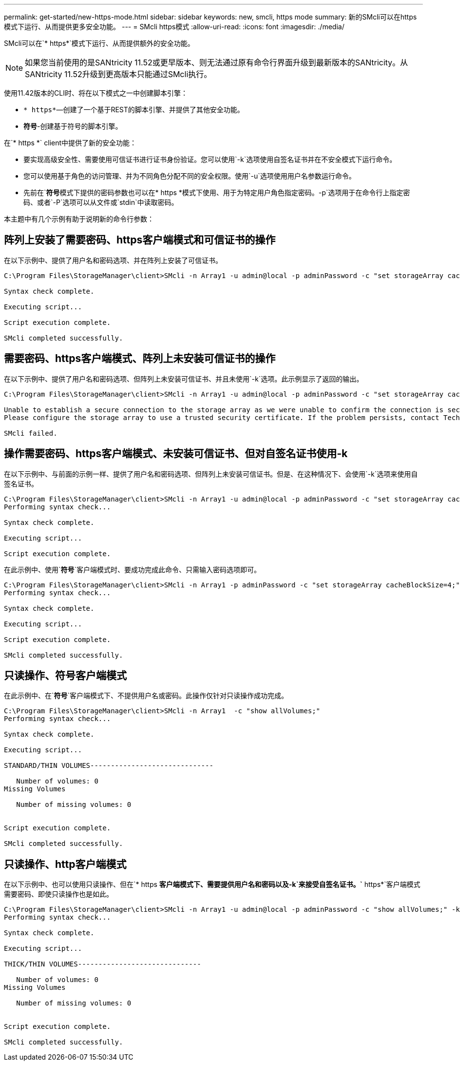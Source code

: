 ---
permalink: get-started/new-https-mode.html 
sidebar: sidebar 
keywords: new, smcli, https mode 
summary: 新的SMcli可以在https模式下运行、从而提供更多安全功能。 
---
= SMcli https模式
:allow-uri-read: 
:icons: font
:imagesdir: ./media/


[role="lead"]
SMcli可以在`* https*`模式下运行、从而提供额外的安全功能。

[NOTE]
====
如果您当前使用的是SANtricity 11.52或更早版本、则无法通过原有命令行界面升级到最新版本的SANtricity。从SANtricity 11.52升级到更高版本只能通过SMcli执行。

====
使用11.42版本的CLI时、将在以下模式之一中创建脚本引擎：

* `* https*`—创建了一个基于REST的脚本引擎、并提供了其他安全功能。
* `*符号*`-创建基于符号的脚本引擎。


在`* https *` client中提供了新的安全功能：

* 要实现高级安全性、需要使用可信证书进行证书身份验证。您可以使用`-k`选项使用自签名证书并在不安全模式下运行命令。
* 您可以使用基于角色的访问管理、并为不同角色分配不同的安全权限。使用`-u`选项使用用户名参数运行命令。
* 先前在`*符号*`模式下提供的密码参数也可以在`* https *`模式下使用、用于为特定用户角色指定密码。`-p`选项用于在命令行上指定密码、或者`-P`选项可以从文件或`stdin`中读取密码。


本主题中有几个示例有助于说明新的命令行参数：



== 阵列上安装了需要密码、https客户端模式和可信证书的操作

在以下示例中、提供了用户名和密码选项、并在阵列上安装了可信证书。

[listing]
----
C:\Program Files\StorageManager\client>SMcli -n Array1 -u admin@local -p adminPassword -c "set storageArray cacheBlockSize=4;"

Syntax check complete.

Executing script...

Script execution complete.

SMcli completed successfully.
----


== 需要密码、https客户端模式、阵列上未安装可信证书的操作

在以下示例中、提供了用户名和密码选项、但阵列上未安装可信证书、并且未使用`-k`选项。此示例显示了返回的输出。

[listing]
----
C:\Program Files\StorageManager\client>SMcli -n Array1 -u admin@local -p adminPassword -c "set storageArray cacheBlockSize=4;"

Unable to establish a secure connection to the storage array as we were unable to confirm the connection is secure.
Please configure the storage array to use a trusted security certificate. If the problem persists, contact Technical Support.

SMcli failed.
----


== 操作需要密码、https客户端模式、未安装可信证书、但对自签名证书使用-k

在以下示例中、与前面的示例一样、提供了用户名和密码选项、但阵列上未安装可信证书。但是、在这种情况下、会使用`-k`选项来使用自签名证书。

[listing]
----
C:\Program Files\StorageManager\client>SMcli -n Array1 -u admin@local -p adminPassword -c "set storageArray cacheBlockSize=4;" -k
Performing syntax check...

Syntax check complete.

Executing script...

Script execution complete.
----
在此示例中、使用`*符号*`客户端模式时、要成功完成此命令、只需输入密码选项即可。

[listing]
----
C:\Program Files\StorageManager\client>SMcli -n Array1 -p adminPassword -c "set storageArray cacheBlockSize=4;"
Performing syntax check...

Syntax check complete.

Executing script...

Script execution complete.

SMcli completed successfully.
----


== 只读操作、符号客户端模式

在此示例中、在`*符号*`客户端模式下、不提供用户名或密码。此操作仅针对只读操作成功完成。

[listing]
----
C:\Program Files\StorageManager\client>SMcli -n Array1  -c "show allVolumes;"
Performing syntax check...

Syntax check complete.

Executing script...

STANDARD/THIN VOLUMES------------------------------

   Number of volumes: 0
Missing Volumes

   Number of missing volumes: 0


Script execution complete.

SMcli completed successfully.
----


== 只读操作、http客户端模式

在以下示例中、也可以使用只读操作、但在`* https *`客户端模式下、需要提供用户名和密码以及`-k`来接受自签名证书。`* https*`客户端模式需要密码、即使只读操作也是如此。

[listing]
----
C:\Program Files\StorageManager\client>SMcli -n Array1 -u admin@local -p adminPassword -c "show allVolumes;" -k
Performing syntax check...

Syntax check complete.

Executing script...

THICK/THIN VOLUMES------------------------------

   Number of volumes: 0
Missing Volumes

   Number of missing volumes: 0


Script execution complete.

SMcli completed successfully.
----